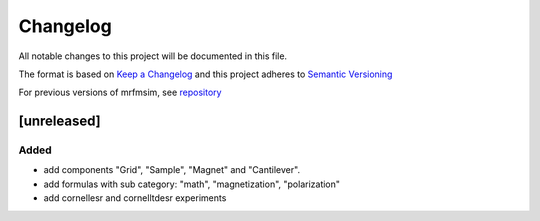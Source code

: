 Changelog
========= 
All notable changes to this project will be documented in this file.

The format is based on `Keep a Changelog <https://keepachangelog.com/en/1.0.0/>`_
and this project adheres to `Semantic Versioning <https://semver.org/spec/v2.0.0.html>`_

For previous versions of mrfmsim, see `repository <https://github.com/peterhs73/MrfmSim>`_

[unreleased]
--------------------

Added
^^^^^^^
- add components "Grid", "Sample", "Magnet" and "Cantilever".
- add formulas with sub category: "math", "magnetization", "polarization"
- add cornellesr and cornelltdesr experiments
